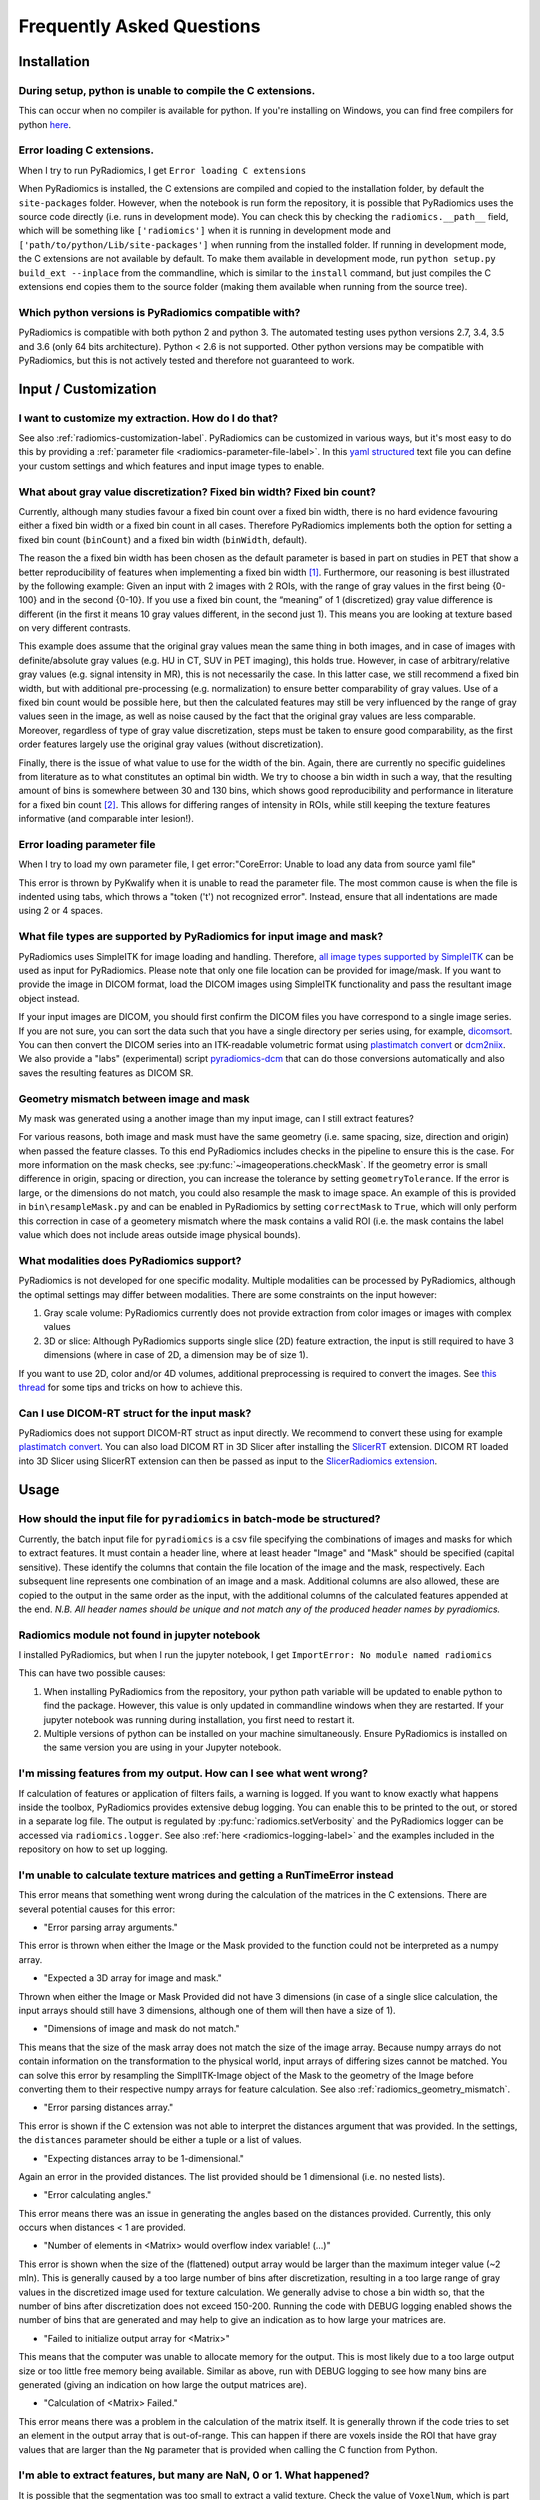 .. _radiomics-faq-label:

==========================
Frequently Asked Questions
==========================

Installation
------------

During setup, python is unable to compile the C extensions.
###########################################################

This can occur when no compiler is available for python. If you're installing on Windows, you can find free compilers
for python `here <https://wiki.python.org/moin/WindowsCompilers>`_.

Error loading C extensions.
###########################

When I try to run PyRadiomics, I get ``Error loading C extensions``

When PyRadiomics is installed, the C extensions are compiled and copied to the installation folder, by default the
``site-packages`` folder. However, when the notebook is run form the repository, it is possible that PyRadiomics uses
the source code directly (i.e. runs in development mode). You can check this by checking the ``radiomics.__path__``
field, which will be something like ``['radiomics']`` when it is running in development mode and
``['path/to/python/Lib/site-packages']`` when running from the installed folder. If running in development mode, the C
extensions are not available by default. To make them available in development mode, run
``python setup.py build_ext --inplace`` from the commandline, which is similar to the ``install`` command, but just
compiles the C extensions end copies them to the source folder (making them available when running from the source tree).

Which python versions is PyRadiomics compatible with?
#####################################################

PyRadiomics is compatible with both python 2 and python 3. The automated testing uses python versions 2.7, 3.4, 3.5 and
3.6 (only 64 bits architecture). Python < 2.6 is not supported. Other python versions may be compatible with
PyRadiomics, but this is not actively tested and therefore not guaranteed to work.

Input / Customization
---------------------

I want to customize my extraction. How do I do that?
####################################################

See also :ref:`radiomics-customization-label`. PyRadiomics can be customized in various ways, but it's most easy to
do this by providing a :ref:`parameter file <radiomics-parameter-file-label>`. In this
`yaml structured <http://yaml.org/>`_ text file you can define your custom settings and which features and input image
types to enable.

.. _radiomics_fixed_bin_width:

What about gray value discretization? Fixed bin width? Fixed bin count?
#######################################################################

Currently, although many studies favour a fixed bin count over a fixed bin width, there is no hard evidence favouring
either a fixed bin width or a fixed bin count in all cases.
Therefore PyRadiomics implements both the option for setting a fixed bin count (``binCount``) and a fixed bin width
(``binWidth``, default).

The reason the a fixed bin width has been chosen as the default parameter is based in part on studies in PET that show
a better reproducibility of features when implementing a fixed bin width [1]_.
Furthermore, our reasoning is best illustrated by the following example:
Given an input with 2 images with 2 ROIs, with the range of gray values in the first being {0-100} and in the second
{0-10}. If you use a fixed bin count, the “meaning” of 1 (discretized) gray value difference is different (in the first
it means 10 gray values different, in the second just 1). This means you are looking at texture based on very different
contrasts.

This example does assume that the original gray values mean the same thing in both images, and in case of images with
definite/absolute gray values (e.g. HU in CT, SUV in PET imaging), this holds true. However, in case of
arbitrary/relative gray values (e.g. signal intensity in MR), this is not necessarily the case.
In this latter case, we still recommend a fixed bin width, but with additional pre-processing (e.g. normalization) to
ensure better comparability of gray values. Use of a fixed bin count would be possible here, but then the calculated
features may still be very influenced by the range of gray values seen in the image, as well as noise caused by the fact
that the original gray values are less comparable. Moreover, regardless of type of gray value discretization, steps must
be taken to ensure good comparability, as the first order features largely use the original gray values
(without discretization).

Finally, there is the issue of what value to use for the width of the bin. Again, there are currently no specific
guidelines from literature as to what constitutes an optimal bin width. We try to choose a bin width in such a way, that
the resulting amount of bins is somewhere between 30 and 130 bins, which shows good reproducibility and performance in
literature for a fixed bin count [2]_. This allows for differing ranges of intensity in
ROIs, while still keeping the texture features informative (and comparable inter lesion!).

Error loading parameter file
############################

When I try to load my own parameter file, I get error:"CoreError: Unable to load any data from source yaml file"

This error is thrown by PyKwalify when it is unable to read the parameter file. The most common cause is when the file
is indented using tabs, which throws a "token ('\t') not recognized error". Instead, ensure that all indentations are
made using 2 or 4 spaces.

What file types are supported by PyRadiomics for input image and mask?
######################################################################

PyRadiomics uses SimpleITK for image loading and handling. Therefore, `all image types supported by SimpleITK <https://simpleitk.readthedocs.io/en/master/Documentation/docs/source/IO.html>`_ can be
used as input for PyRadiomics. Please note that only one file location can be provided for image/mask. If you want to
provide the image in DICOM format, load the DICOM images using SimpleITK functionality and pass the resultant image
object instead.

If your input images are DICOM, you should first confirm the DICOM files you have correspond to a single image series.
If you are not sure, you can sort the data such that you have a single directory per series using, for example,
`dicomsort <https://github.com/pieper/dicomsort>`_. You can then convert the DICOM series into an ITK-readable
volumetric format using `plastimatch convert <http://plastimatch.org/plastimatch.html#plastimatch-convert>`_ or
`dcm2niix <https://github.com/rordenlab/dcm2niix>`_. We also provide a "labs" (experimental) script
`pyradiomics-dcm <https://github.com/Radiomics/pyradiomics/tree/master/labs/pyradiomics-dcm>`_ that can do those
conversions automatically and also saves the resulting features as DICOM SR.

.. _radiomics_geometry_mismatch:

Geometry mismatch between image and mask
########################################

My mask was generated using a another image than my input image, can I still extract features?

For various reasons, both image and mask must have the same geometry (i.e. same spacing, size, direction and origin)
when passed the feature classes. To this end PyRadiomics includes checks in the pipeline to ensure this is the case.
For more information on the mask checks, see :py:func:`~imageoperations.checkMask`. If the geometry error is small
difference in origin, spacing or direction, you can increase the tolerance by setting ``geometryTolerance``.
If the error is large, or the dimensions do not match, you could also resample the mask to image space. An example of
this is provided in ``bin\resampleMask.py`` and can be enabled in PyRadiomics by setting ``correctMask`` to ``True``,
which will only perform this correction in case of a geometery mismatch where the mask contains a valid ROI (i.e. the
mask contains the label value which does not include areas outside image physical bounds).

What modalities does PyRadiomics support?
#########################################

PyRadiomics is not developed for one specific modality. Multiple modalities can be processed by PyRadiomics, although
the optimal settings may differ between modalities. There are some constraints on the input however:

1. Gray scale volume: PyRadiomics currently does not provide extraction from color images or images with complex values
2. 3D or slice: Although PyRadiomics supports single slice (2D) feature extraction, the input is still required to have
   3 dimensions (where in case of 2D, a dimension may be of size 1).

If you want to use 2D, color and/or 4D volumes, additional preprocessing is required to convert the images.
See `this thread <https://groups.google.com/forum/#!topic/pyradiomics/QLdD_qEw3PY>`_ for some tips and tricks on how to achieve this.

Can I use DICOM-RT struct for the input mask?
#############################################

PyRadiomics does not support DICOM-RT struct as input directly. We recommend to convert these using for example
`plastimatch convert <http://plastimatch.org/plastimatch.html#plastimatch-convert>`_. You can also load DICOM RT in 3D
Slicer after installing the `SlicerRT <http://slicerrt.github.io/>`_ extension. DICOM RT loaded into 3D Slicer using
SlicerRT extension can then be passed as input to the `SlicerRadiomics extension
<https://github.com/Radiomics/SlicerRadiomics>`_.

Usage
-----

How should the input file for ``pyradiomics`` in batch-mode be structured?
##########################################################################

Currently, the batch input file for ``pyradiomics`` is a csv file specifying the combinations of images and masks for
which to extract features. It must contain a header line, where at least header "Image" and "Mask" should be specified
(capital sensitive). These identify the columns that contain the file location of the image and the mask, respectively.
Each subsequent line represents one combination of an image and a mask. Additional columns are also allowed, these are
copied to the output in the same order as the input, with the additional columns of the calculated features appended
at the end. *N.B. All header names should be unique and not match any of the produced header names by pyradiomics.*

Radiomics module not found in jupyter notebook
##############################################

I installed PyRadiomics, but when I run the jupyter notebook, I get ``ImportError: No module named radiomics``

This can have two possible causes:

1) When installing PyRadiomics from the repository, your python path variable will be updated to enable python to find
   the package. However, this value is only updated in commandline windows when they are restarted. If your jupyter
   notebook was running during installation, you first need to restart it.
2) Multiple versions of python can be installed on your machine simultaneously. Ensure PyRadiomics is installed on the
   same version you are using in your Jupyter notebook.

I'm missing features from my output. How can I see what went wrong?
###################################################################

If calculation of features or application of filters fails, a warning is logged. If you want to know exactly what
happens inside the toolbox, PyRadiomics provides extensive debug logging. You can enable this to be printed to the
out, or stored in a separate log file. The output is regulated by :py:func:`radiomics.setVerbosity` and the PyRadiomics
logger can be accessed via ``radiomics.logger``. See also :ref:`here <radiomics-logging-label>` and the examples
included in the repository on how to set up logging.

I'm unable to calculate texture matrices and getting a RunTimeError instead
###########################################################################

This error means that something went wrong during the calculation of the matrices in the C extensions.
There are several potential causes for this error:

- "Error parsing array arguments."

This error is thrown when either the Image or the Mask provided to the function could not be interpreted as a numpy array.

- "Expected a 3D array for image and mask."

Thrown when either the Image or Mask Provided did not have 3 dimensions (in case of a single slice calculation, the
input arrays should still have 3 dimensions, although one of them will then have a size of 1).

- "Dimensions of image and mask do not match."

This means that the size of the mask array does not match the size of the image array. Because numpy arrays do not
contain information on the transformation to the physical world, input arrays of differing sizes cannot be matched.
You can solve this error by resampling the SimplITK-Image object of the Mask to the geometry of the Image before
converting them to their respective numpy arrays for feature calculation. See also :ref:`radiomics_geometry_mismatch`.

- "Error parsing distances array."

This error is shown if the C extension was not able to interpret the distances argument that was provided. In the
settings, the ``distances`` parameter should be either a tuple or a list of values.

- "Expecting distances array to be 1-dimensional."

Again an error in the provided distances. The list provided should be 1 dimensional (i.e. no nested lists).

- "Error calculating angles."

This error means there was an issue in generating the angles based on the distances provided. Currently, this only
occurs when distances < 1 are provided.

- "Number of elements in <Matrix> would overflow index variable! (...)"

This error is shown when the size of the (flattened) output array would be larger than the maximum integer value
(~2 mln). This is generally caused by a too large number of bins after discretization, resulting in a too large range of
gray values in the discretized image used for texture calculation. We generally advise to chose a bin width so, that the
number of bins after discretization does not exceed 150-200. Running the code with DEBUG logging enabled shows the
number of bins that are generated and may help to give an indication as to how large your matrices are.

- "Failed to initialize output array for <Matrix>"

This means that the computer was unable to allocate memory for the output. This is most likely due to a too large output
size or too little free memory being available. Similar as above, run with DEBUG logging to see how many bins are
generated (giving an indication on how large the output matrices are).

- "Calculation of <Matrix> Failed."

This error means there was a problem in the calculation of the matrix itself. It is generally thrown if the code tries
to set an element in the output array that is out-of-range. This can happen if there are voxels inside the ROI that
have gray values that are larger than the ``Ng`` parameter that is provided when calling the C function from Python.

I'm able to extract features, but many are NaN, 0 or 1. What happened?
######################################################################

It is possible that the segmentation was too small to extract a valid texture. Check the value of ``VoxelNum``, which is
part of the additional information in the output. This is the number of voxels in the ROI after pre processing and
therefore the number of voxels that are used for feature calculation.

Another problem can be that you have to many or too few gray values after discretization. You can check this by
comparing the range of gray values in the ROI (a First Order feature) with the value for your ``binWidth`` parameter.
More bins capture smaller differences in gray values, but too many bins (compared to number of voxels) will yield low
probabilities in the texture matrices, resulting in non-informative features. There is no definitive answer for the
ideal number of discretized gray values, and this may differ between modalities.
One study [2]_ assessed the number of bins in PET and found that in the range of 16 - 128 bins, texture features did not
differ significantly.

Does PyRadiomics support voxel-wise feature extraction?
#######################################################

Yes, as of version 2.0, voxelwise calculation has been implemented. However, as this entails the calculations of
features for each voxel, performing a voxelwise extraction is much slower and as the output consists of a feature map
for each feature, output size is also much larger. See more on enabling a voxel-based extraction in the
:ref:`usage section<radiomics-usage-label>`.

Miscellaneous
-------------

A new version of PyRadiomics is available! Where can I find out what changed?
#############################################################################

When a new version is released, a changelog is included in the
`release statement <https://github.com/Radiomics/pyradiomics/releases>`_. Between releases, changes are not explicitly
documented, but all significant changes are implemented using pull requests. Check the
`merged pull request <https://github.com/Radiomics/pyradiomics/pulls?utf8=%E2%9C%93&q=is%3Apr%20is%3Amerged>`_ for the
latest changes.

I have some ideas for PyRadiomics. How can I contribute?
########################################################

We welcome suggestions and contributions to PyRadiomics. Check our
`guidelines <https://github.com/Radiomics/pyradiomics/blob/master/CONTRIBUTING.md>`_ to see how you can contribute to
PyRadiomics. Signatures and code styles used in PyRadiomics are documented in the :ref:`radiomics-developers` section.

I found a bug! Where do I report it?
####################################

We strive to keep PyRadiomics as bug free as possible by thoroughly testing new additions before including them in the
stable version. However, nothing is perfect, and some bugs may therefore exist. Report yours by
`opening an issue <https://github.com/Radiomics/pyradiomics/issues>`_ on the GitHub or contact us at the
`pyradiomics email list <https://groups.google.com/forum/#!forum/pyradiomics>`_. If you want to help in fixing it, we'd
welcome you to open up a `pull request <https://github.com/Radiomics/pyradiomics/pulls>`_ with your suggested fix.

My question is not listed here...
#################################

If you have a question that is not listed here, check the
`pyradiomics email list <https://groups.google.com/forum/#!forum/pyradiomics>`_ or the
`issues on GitHub <https://github.com/Radiomics/pyradiomics/issues>`_. Feel free to post a new question or issue and
we'll try to get back to you ASAP.

.. [1] Leijenaar RTH, Nalbantov G, Carvalho S, van Elmpt WJC, Troost EGC, Boellaard R, et al. ; The effect of SUV
        discretization in quantitative FDG-PET Radiomics: the need for standardized methodology in tumor texture
        analysis; Sci Rep. 2015;5(August):11075
.. [2] Tixier F, Cheze-Le Rest C, Hatt M, Albarghach NM, Pradier O, Metges J-P, et al. *Intratumor
        Heterogeneity Characterized by Textural Features on Baseline 18F-FDG PET Images Predicts Response to Concomitant
        Radiochemotherapy in Esophageal Cancer.* J Nucl Med. 2011;52:369–78.
